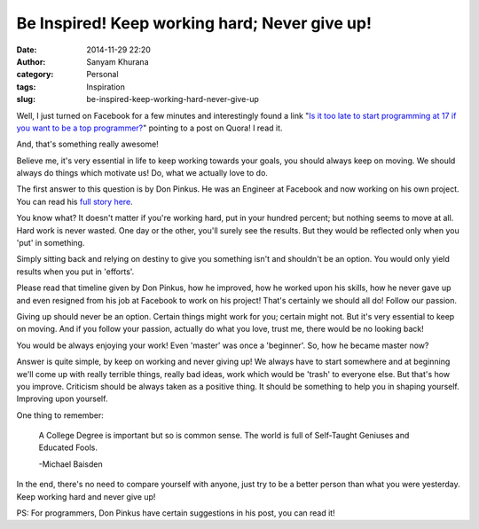 Be Inspired! Keep working hard; Never give up!
##############################################
:date: 2014-11-29 22:20
:author: Sanyam Khurana
:category: Personal
:tags: Inspiration
:slug: be-inspired-keep-working-hard-never-give-up

Well, I just turned on Facebook for a few minutes and interestingly
found a link "`Is it too late to start programming at 17 if you want to
be a top
programmer? <//www.quora.com/Is-it-too-late-to-start-programming-at-17-if-you-want-to-be-a-top-programmer>`__\ "
pointing to a post on Quora! I read it.

And, that's something really awesome!

Believe me, it's very essential in life to keep working towards your
goals, you should always keep on moving. We should always do things
which motivate us! Do, what we actually love to do.

.. image:: images/work-hard.jpg
    :alt: Work Hard
    :align: center

The first answer to this question is by Don Pinkus. He was an Engineer
at Facebook and now working on his own project. You can read his `full
story
here <https://medium.com/@donpinkus/when-are-you-too-old-to-become-an-engineer-31db0fdca554>`__.

You know what? It doesn't matter if you're working hard, put in your
hundred percent; but nothing seems to move at all. Hard work is never
wasted. One day or the other, you'll surely see the results. But they
would be reflected only when you 'put' in something.

Simply sitting back and relying on destiny to give you something isn't
and shouldn't be an option. You would only yield results when you put in
'efforts'.

Please read that timeline given by Don Pinkus, how he improved, how he
worked upon his skills, how he never gave up and even resigned from his
job at Facebook to work on his project! That's certainly we should all
do! Follow our passion.

Giving up should never be an option. Certain things might work for you;
certain might not. But it's very essential to keep on moving. And if you
follow your passion, actually do what you love, trust me, there would be
no looking back!

You would be always enjoying your work! Even 'master' was once a
'beginner'. So, how he became master now?

Answer is quite simple, by keep on working and never giving up! We
always have to start somewhere and at beginning we'll come up with
really terrible things, really bad ideas, work which would be 'trash' to
everyone else. But that's how you improve. Criticism should be always
taken as a positive thing. It should be something to help you in shaping
yourself. Improving upon yourself.

One thing to remember:

    A College Degree is important but so is common sense. The world is
    full of Self-Taught Geniuses and Educated Fools.

    -Michael Baisden

In the end, there's no need to compare yourself with anyone, just try to
be a better person than what you were yesterday. Keep working hard and
never give up!

PS: For programmers, Don Pinkus have certain suggestions in his post,
you can read it!
